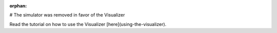 :orphan:

# The simulator was removed in favor of the Visualizer

Read the tutorial on how to use the Visualizer [here](using-the-visualizer).
